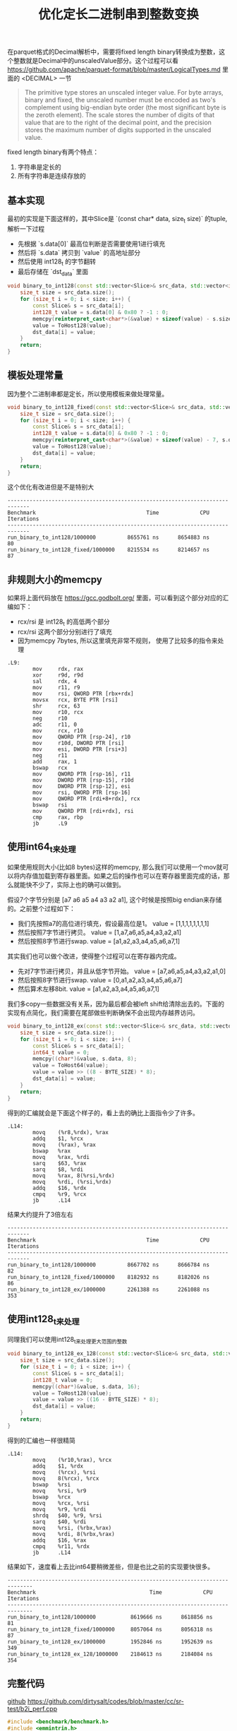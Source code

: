 #+title: 优化定长二进制串到整数变换

在parquet格式的Decimal解析中，需要将fixed length binary转换成为整数，这个整数就是Decimal中的unscaledValue部分。这个过程可以看 https://github.com/apache/parquet-format/blob/master/LogicalTypes.md 里面的 <DECIMAL> 一节

#+BEGIN_QUOTE
The primitive type stores an unscaled integer value. For byte arrays, binary and fixed, the unscaled number must be encoded as two's complement using big-endian byte order (the most significant byte is the zeroth element). The scale stores the number of digits of that value that are to the right of the decimal point, and the precision stores the maximum number of digits supported in the unscaled value.
#+END_QUOTE

fixed length binary有两个特点：
1. 字符串是定长的
2. 所有字符串是连续存放的

** 基本实现

最初的实现是下面这样的，其中Slice是 `(const char* data, size_t size)` 的tuple, 解析一下过程
- 先根据 `s.data[0]` 最高位判断是否需要使用1进行填充
- 然后将 `s.data` 拷贝到 `value` 的高地址部分
- 然后使用 int128_t 的字节翻转
- 最后存储在 `dst_data` 里面

#+BEGIN_SRC Cpp
void binary_to_int128(const std::vector<Slice>& src_data, std::vector<int128_t>& dst_data) {
    size_t size = src_data.size();
    for (size_t i = 0; i < size; i++) {
        const Slice& s = src_data[i];
        int128_t value = s.data[0] & 0x80 ? -1 : 0;
        memcpy(reinterpret_cast<char*>(&value) + sizeof(value) - s.size, s.data, s.size);
        value = ToHost128(value);
        dst_data[i] = value;
    }
    return;
}
#+END_SRC

** 模板处理常量

因为整个二进制串都是定长，所以使用模板来做处理常量。

#+BEGIN_SRC Cpp
void binary_to_int128_fixed(const std::vector<Slice>& src_data, std::vector<int128_t>& dst_data) {
    size_t size = src_data.size();
    for (size_t i = 0; i < size; i++) {
        const Slice& s = src_data[i];
        int128_t value = s.data[0] & 0x80 ? -1 : 0;
        memcpy(reinterpret_cast<char*>(&value) + sizeof(value) - 7, s.data, 7);
        value = ToHost128(value);
        dst_data[i] = value;
    }
    return;
}
#+END_SRC

这个优化有改进但是不是特别大

#+BEGIN_EXAMPLE
-----------------------------------------------------------------------------
Benchmark                                   Time             CPU   Iterations
-----------------------------------------------------------------------------
run_binary_to_int128/1000000          8655761 ns      8654883 ns           80
run_binary_to_int128_fixed/1000000    8215534 ns      8214657 ns           87
#+END_EXAMPLE

** 非规则大小的memcpy
如果将上面代码放在 https://gcc.godbolt.org/ 里面，可以看到这个部分对应的汇编如下：
- rcx/rsi 是 int128_t 的高低两个部分
- rcx/rsi 这两个部分分别进行了填充
- 因为memcpy 7bytes, 所以这里填充非常不规则， 使用了比较多的指令来处理

#+BEGIN_SRC Asm
.L9:
        mov     rdx, rax
        xor     r9d, r9d
        sal     rdx, 4
        mov     r11, r9
        mov     rsi, QWORD PTR [rbx+rdx]
        movsx   rcx, BYTE PTR [rsi]
        shr     rcx, 63
        mov     r10, rcx
        neg     r10
        adc     r11, 0
        mov     rcx, r10
        mov     QWORD PTR [rsp-24], r10
        mov     r10d, DWORD PTR [rsi]
        mov     esi, DWORD PTR [rsi+3]
        neg     r11
        add     rax, 1
        bswap   rcx
        mov     QWORD PTR [rsp-16], r11
        mov     DWORD PTR [rsp-15], r10d
        mov     DWORD PTR [rsp-12], esi
        mov     rsi, QWORD PTR [rsp-16]
        mov     QWORD PTR [rdi+8+rdx], rcx
        bswap   rsi
        mov     QWORD PTR [rdi+rdx], rsi
        cmp     rax, rbp
        jb      .L9
#+END_SRC

** 使用int64_t来处理

如果使用规则大小(比如8 bytes)这样的memcpy, 那么我们可以使用一个mov就可以将内存值加载到寄存器里面。如果之后的操作也可以在寄存器里面完成的话，那么就能快不少了，实际上也的确可以做到。

假设7个字节分别是 [a7 a6 a5 a4 a3 a2 a1], 这个时候是按照big endian来存储的。之前整个过程如下：
- 我们先按照a7的高位进行填充，假设最高位是1。 value = [1,1,1,1,1,1,1,1]
- 然后按照7字节进行拷贝。 value = [1,a7,a6,a5,a4,a3,a2,a1]
- 然后按照8字节进行swap. value = [a1,a2,a3,a4,a5,a6,a7,1]

其实我们也可以做个改进，使得整个过程可以在寄存器内完成。
- 先对7字节进行拷贝，并且从低字节开始。 value = [a7,a6,a5,a4,a3,a2,a1,0]
- 然后按照8字节进行swap. value = [0,a1,a2,a3,a4,a5,a6,a7]
- 然后算术左移8bit. value = [a1,a2,a3,a4,a5,a6,a7,1]

我们多copy一些数据没有关系，因为最后都会被left shift给清除出去的。下面的实现有点简化，我们需要在尾部做些判断确保不会出现内存越界访问。

#+BEGIN_SRC Cpp
void binary_to_int128_ex(const std::vector<Slice>& src_data, std::vector<int128_t>& dst_data) {
    size_t size = src_data.size();
    for (size_t i = 0; i < size; i++) {
        const Slice& s = src_data[i];
        int64_t value = 0;
        memcpy((char*)&value, s.data, 8);
        value = ToHost64(value);
        value = value >> ((8 - BYTE_SIZE) * 8);
        dst_data[i] = value;
    }
    return;
}
#+END_SRC

得到的汇编就会是下面这个样子的，看上去的确比上面指令少了许多。

#+BEGIN_SRC Asm
.L14:
        movq    (%r8,%rdx), %rax
        addq    $1, %rcx
        movq    (%rax), %rax
        bswap   %rax
        movq    %rax, %rdi
        sarq    $63, %rax
        sarq    $8, %rdi
        movq    %rax, 8(%rsi,%rdx)
        movq    %rdi, (%rsi,%rdx)
        addq    $16, %rdx
        cmpq    %r9, %rcx
        jb      .L14
#+END_SRC

结果大约提升了3倍左右

#+BEGIN_EXAMPLE
-----------------------------------------------------------------------------
Benchmark                                   Time             CPU   Iterations
-----------------------------------------------------------------------------
run_binary_to_int128/1000000          8667702 ns      8666784 ns           82
run_binary_to_int128_fixed/1000000    8182932 ns      8182026 ns           86
run_binary_to_int128_ex/1000000       2261388 ns      2261088 ns          353
#+END_EXAMPLE

** 使用int128_t来处理

同理我们可以使用int128_t来处理更大范围的整数

#+BEGIN_SRC Cpp
void binary_to_int128_ex_128(const std::vector<Slice>& src_data, std::vector<int128_t>& dst_data) {
    size_t size = src_data.size();
    for (size_t i = 0; i < size; i++) {
        const Slice& s = src_data[i];
        int128_t value = 0;
        memcpy((char*)&value, s.data, 16);
        value = ToHost128(value);
        value = value >> ((16 - BYTE_SIZE) * 8);
        dst_data[i] = value;
    }
    return;
}
#+END_SRC

得到的汇编也一样很精简

#+BEGIN_SRC Asm
.L14:
        movq    (%r10,%rax), %rcx
        addq    $1, %rdx
        movq    (%rcx), %rsi
        movq    8(%rcx), %rcx
        bswap   %rsi
        movq    %rsi, %r9
        bswap   %rcx
        movq    %rcx, %rsi
        movq    %r9, %rdi
        shrdq   $40, %r9, %rsi
        sarq    $40, %rdi
        movq    %rsi, (%rbx,%rax)
        movq    %rdi, 8(%rbx,%rax)
        addq    $16, %rax
        cmpq    %r11, %rdx
        jb      .L14
#+END_SRC

结果如下，速度看上去比int64要稍微差些，但是也比之前的实现要快很多。

#+BEGIN_EXAMPLE
------------------------------------------------------------------------------
Benchmark                                    Time             CPU   Iterations
------------------------------------------------------------------------------
run_binary_to_int128/1000000           8619666 ns      8618856 ns           81
run_binary_to_int128_fixed/1000000     8057064 ns      8056318 ns           87
run_binary_to_int128_ex/1000000        1952846 ns      1952639 ns          349
run_binary_to_int128_ex_128/1000000    2184613 ns      2184084 ns          354
#+END_EXAMPLE

** 完整代码

[[./codes/cc/sr-test/b2i_perf.cpp][github]] https://github.com/dirtysalt/codes/blob/master/cc/sr-test/b2i_perf.cpp

#+BEGIN_SRC Cpp
#include <benchmark/benchmark.h>
#include <emmintrin.h>
#include <immintrin.h>

#include <cmath>
#include <cstdlib>
#include <cstring>
#include <functional>
#include <iostream>
#include <random>

typedef __int128 int128_t;

struct Slice {
    const char* data;
    size_t size;
};
static constexpr int BYTE_SIZE = 11;
static constexpr int GAP_SIZE = 0;
static constexpr bool verify = false;

#define bswap_64(x) __bswap_64(x)

inline unsigned __int128 bswap_128(unsigned __int128 host_int) {
    return static_cast<unsigned __int128>(bswap_64(static_cast<uint64_t>(host_int >> 64))) |
           (static_cast<unsigned __int128>(bswap_64(static_cast<uint64_t>(host_int))) << 64);
}

static unsigned __int128 ToHost128(unsigned __int128 x) {
    return bswap_128(x);
}

static uint64_t ToHost64(uint64_t x) {
    return __bswap_64(x);
}

void make_src_data(size_t size, std::string* blob, std::vector<Slice>* src_data) {
    // assume each data is 7 bytes
    // and bewteen each data there is 4 bytes.

    // add some extra padding bytes.
    size_t bytes = (BYTE_SIZE + GAP_SIZE) * (size) + 16;
    std::mt19937_64 gen64;
    blob->resize(bytes);
    for (size_t i = 0; i < bytes; i++) {
        (*blob)[i] = gen64() & 0xff;
    }

    // construct src data.
    const char* p = blob->data();
    for (size_t i = 0; i < size; i++) {
        src_data->emplace_back(Slice{.data = p, .size = BYTE_SIZE});
        p += (BYTE_SIZE + GAP_SIZE);
    }
}

void binary_to_int128(const std::vector<Slice>& src_data, std::vector<int128_t>& dst_data) {
    size_t size = src_data.size();
    for (size_t i = 0; i < size; i++) {
        const Slice& s = src_data[i];
        int128_t value = s.data[0] & 0x80 ? -1 : 0;
        memcpy(reinterpret_cast<char*>(&value) + sizeof(value) - s.size, s.data, s.size);
        value = ToHost128(value);
        dst_data[i] = value;
    }
    return;
}

static void run_binary_to_int128(benchmark::State& state) {
    // Code inside this loop is measured repeatedly
    std::string blob;
    size_t size = state.range(0);
    std::vector<Slice> src_data;
    std::vector<int128_t> dst_data(size);
    make_src_data(size, &blob, &src_data);

    for (auto _ : state) {
        // state.PauseTiming();
        // state.ResumeTiming();
        binary_to_int128(src_data, dst_data);
    }
}

void binary_to_int128_fixed(const std::vector<Slice>& src_data, std::vector<int128_t>& dst_data) {
    size_t size = src_data.size();
    for (size_t i = 0; i < size; i++) {
        const Slice& s = src_data[i];
        int128_t value = s.data[0] & 0x80 ? -1 : 0;
        memcpy(reinterpret_cast<char*>(&value) + sizeof(value) - 7, s.data, 7);
        value = ToHost128(value);
        dst_data[i] = value;
    }
    return;
}

static void run_binary_to_int128_fixed(benchmark::State& state) {
    // Code inside this loop is measured repeatedly
    std::string blob;
    size_t size = state.range(0);
    std::vector<Slice> src_data;
    std::vector<int128_t> dst_data(size);
    make_src_data(size, &blob, &src_data);

    for (auto _ : state) {
        // state.PauseTiming();
        // state.ResumeTiming();
        binary_to_int128_fixed(src_data, dst_data);
    }
}

template <typename TYPE>
void binary_to_int128_ex(const std::vector<Slice>& src_data, std::vector<int128_t>& dst_data) {
    size_t size = src_data.size();
    for (size_t i = 0; i < size; i++) {
        const Slice& s = src_data[i];

        TYPE value = 0;
        memcpy((char*)&value, s.data, sizeof(TYPE));
        if constexpr (std::is_same_v<TYPE, int64_t>) {
            value = ToHost64(value);
        } else {
            value = ToHost128(value);
        }
        value = value >> ((sizeof(TYPE) - BYTE_SIZE) * 8);

        if constexpr ((BYTE_SIZE <= sizeof(TYPE)) && verify) {
            TYPE value2 = s.data[0] & 0x80 ? -1 : 0;
            memcpy(reinterpret_cast<char*>(&value2) + sizeof(value2) - BYTE_SIZE, s.data, BYTE_SIZE);
            if constexpr (std::is_same_v<TYPE, int64_t>) {
                value2 = ToHost64(value2);
            } else {
                value2 = ToHost128(value2);
            }
            if (value != value2) {
                printf("FAILED at %s. v = %p, v2 = %p, raw = ", __func__, value, value2);
                for (int j = 0; j < BYTE_SIZE; j++) {
                    printf("%x ", s.data[j]);
                }
                printf("\n");
                exit(-1);
            }
        }
        dst_data[i] = value;
    }
    return;
}

static void run_binary_to_int128_ex(benchmark::State& state) {
    // Code inside this loop is measured repeatedly
    std::string blob;
    size_t size = state.range(0);
    std::vector<Slice> src_data;
    std::vector<int128_t> dst_data(size);
    make_src_data(size, &blob, &src_data);

    for (auto _ : state) {
        // state.PauseTiming();
        // state.ResumeTiming();
        binary_to_int128_ex<int64_t>(src_data, dst_data);
    }
}

static void run_binary_to_int128_ex_128(benchmark::State& state) {
    // Code inside this loop is measured repeatedly
    std::string blob;
    size_t size = state.range(0);
    std::vector<Slice> src_data;
    std::vector<int128_t> dst_data(size);
    make_src_data(size, &blob, &src_data);

    for (auto _ : state) {
        // state.PauseTiming();
        // state.ResumeTiming();
        binary_to_int128_ex<int128_t>(src_data, dst_data);
    }
}

static constexpr size_t N = 1000000;
BENCHMARK(run_binary_to_int128)->Args({N});
BENCHMARK(run_binary_to_int128_fixed)->Args({N});
BENCHMARK(run_binary_to_int128_ex)->Args({N});
BENCHMARK(run_binary_to_int128_ex_128)->Args({N});
#+END_SRC
